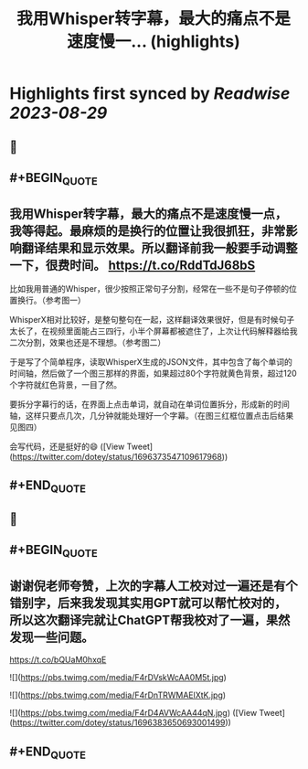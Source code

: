 :PROPERTIES:
:title: 我用Whisper转字幕，最大的痛点不是速度慢一... (highlights)
:END:

:PROPERTIES:
:author: [[dotey on Twitter]]
:full-title: "我用Whisper转字幕，最大的痛点不是速度慢一..."
:category: [[tweets]]
:url: https://twitter.com/dotey/status/1696373547109617968
:END:

* Highlights first synced by [[Readwise]] [[2023-08-29]]
** 📌
** #+BEGIN_QUOTE
** 我用Whisper转字幕，最大的痛点不是速度慢一点，我等得起。最麻烦的是换行的位置让我很抓狂，非常影响翻译结果和显示效果。所以翻译前我一般要手动调整一下，很费时间。 https://t.co/RddTdJ68bS

比如我用普通的Whisper，很少按照正常句子分割，经常在一些不是句子停顿的位置换行。（参考图一）

WhisperX相对比较好，是整句整句在一起，这样翻译效果很好，但是有时候句子太长了，在视频里面能占三四行，小半个屏幕都被遮住了，上次让代码解释器给我二次分割，效果也还是不理想。（参考图二）

于是写了个简单程序，读取WhisperX生成的JSON文件，其中包含了每个单词的时间轴，然后做了一个图三那样的界面，如果超过80个字符就黄色背景，超过120个字符就红色背景，一目了然。

要拆分字幕行的话，在界面上点击单词，就自动在单词位置拆分，形成新的时间轴，这样只要点几次，几分钟就能处理好一个字幕。（在图三红框位置点击后结果见图四）

会写代码，还是挺好的😄  ([View Tweet](https://twitter.com/dotey/status/1696373547109617968))
** #+END_QUOTE
** 📌
** #+BEGIN_QUOTE
** 谢谢倪老师夸赞，上次的字幕人工校对过一遍还是有个错别字，后来我发现其实用GPT就可以帮忙校对的，所以这次翻译完就让ChatGPT帮我校对了一遍，果然发现一些问题。

https://t.co/bQUaM0hxqE 

![](https://pbs.twimg.com/media/F4rDVskWcAA0M5t.jpg) 

![](https://pbs.twimg.com/media/F4rDnTRWMAElXtK.jpg) 

![](https://pbs.twimg.com/media/F4rD4AVWcAA44qN.jpg)  ([View Tweet](https://twitter.com/dotey/status/1696383650693001499))
** #+END_QUOTE